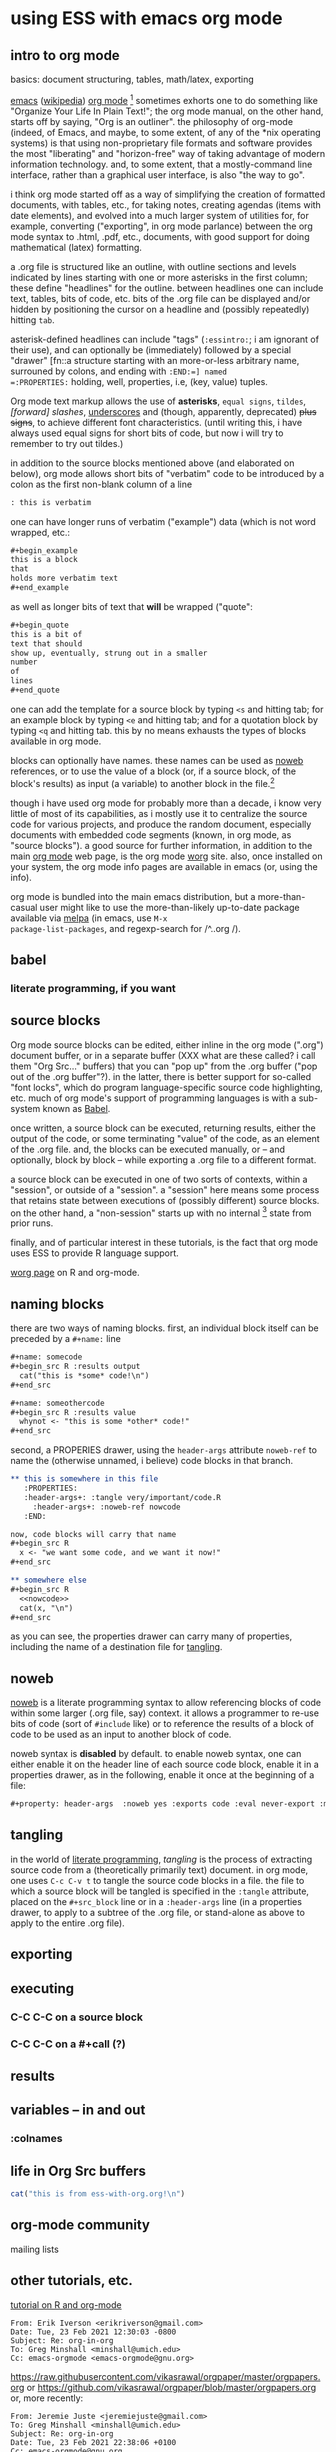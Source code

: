 * using ESS with emacs org mode
#+property: header-args :noweb yes

** intro to org mode
basics: document structuring, tables, math/latex, exporting

[[https://www.gnu.org/software/emacs/][emacs]] ([[https://en.wikipedia.org/wiki/Emacs][wikipedia]]) [[https://orgmode.org/][org mode]] [fn::a.k.a., "org-mode", Org Mode, orgmode
-- the proliferation of notation makes googling somewhat of a
challenge.]  sometimes exhorts one to do something like "Organize Your
Life In Plain Text!"; the org mode manual, on the other hand, starts
off by saying, "Org is an outliner".  the philosophy of org-mode
(indeed, of Emacs, and maybe, to some extent, of any of the *nix
operating systems) is that using non-proprietary file formats and
software provides the most "liberating" and "horizon-free" way of
taking advantage of modern information technology.  and, to some
extent, that a mostly-command line interface, rather than a graphical
user interface, is also "the way to go".

i think org mode started off as a way of simplifying the creation of
formatted documents, with tables, etc., for taking notes, creating
agendas (items with date elements), and evolved into a much larger
system of utilities for, for example, converting ("exporting", in org
mode parlance) between the org mode syntax to .html, .pdf, etc.,
documents, with good support for doing mathematical (latex)
formatting.

a .org file is structured like an outline, with outline sections and
levels indicated by lines starting with one or more asterisks in the
first column; these define "headlines" for the outline.  between
headlines one can include text, tables, bits of code, etc.  bits of
the .org file can be displayed and/or hidden by positioning the cursor
on a headline and (possibly repeatedly) hitting =tab=.

asterisk-defined headlines can include "tags" (=:essintro:=; i am
ignorant of their use), and can optionally be (immediately) followed
by a special "drawer" [fn::a structure starting with an more-or-less
arbitrary name, surrouned by colons, and ending with =:END:=] named
=:PROPERTIES:= holding, well, properties, i.e, (key, value) tuples.

Org mode text markup allows the use of *asterisks*, =equal signs=,
~tildes~, /[forward] slashes/, _underscores_ and (though, apparently,
deprecated) +plus signs+, to achieve different font characteristics.
(until writing this, i have always used equal signs for short bits of
code, but now i will try to remember to try out tildes.)

in addition to the source blocks mentioned above (and elaborated on
below), org mode allows short bits of "verbatim" code to be introduced
by a colon as the first non-blank column of a line
#+begin_src org :exports both
: this is verbatim
#+end_src

one can have longer runs of verbatim ("example") data (which is not
word wrapped, etc.:
#+begin_src org
  ,#+begin_example
  this is a block
  that
  holds more verbatim text
  ,#+end_example
#+end_src

as well as longer bits of text that *will* be wrapped ("quote":
#+begin_src org
  ,#+begin_quote
  this is a bit of
  text that should
  show up, eventually, strung out in a smaller
  number
  of
  lines
  ,#+end_quote
#+end_src

one can add the template for a source block by typing =<s= and hitting
tab; for an example block by typing =<e= and hitting tab; and for a
quotation block by typing =<q= and hitting tab.  this by no means
exhausts the types of blocks available in org mode.

blocks can optionally have names.  these names can be used as [[noweb][noweb]]
references, or to use the value of a block (or, if a source block, of
the block's results) as input (a variable) to another block in the
file.[fn::i believe there are facilities for "naming" bits of
information in other .org files, but i don't know the details.]  

though i have used org mode for probably more than a decade, i know
very little of most of its capabilities, as i mostly use it to
centralize the source code for various projects, and produce the
random document, especially documents with embedded code segments
(known, in org mode, as "source blocks").  a good source for further
information, in addition to the main [[https://orgmode.org/][org mode]] web page, is the org
mode [[https://orgmode.org/worg/][worg]] site.  also, once installed on your system, the org mode
info pages are available in emacs (or, using the info).

org mode is bundled into the main emacs distribution, but a
more-than-casual user might like to use the more-than-likely
up-to-date package available via [[https://melpa.org/][melpa]] (in emacs, use =M-x
package-list-packages=, and regexp-search for /^..org /).

** babel
*** literate programming, if you want
** source blocks

Org mode source blocks can be edited, either inline in the org mode
(".org") document buffer, or in a separate buffer (XXX what are these
called?  i call them "Org Src..." buffers) that you can "pop up" from
the .org buffer ("pop out of the .org buffer"?).  in the latter, there
is better support for so-called "font locks", which do program
language-specific source code highlighting, etc.  much of org mode's
support of programming languages is with a sub-system known as [[https://orgmode.org/worg/org-contrib/babel/intro.html#meta-programming-language][Babel]].

once written, a source block can be executed, returning results,
either the output of the code, or some terminating "value" of the
code, as an element of the .org file.  and, the blocks can be executed
manually, or -- and optionally, block by block -- while exporting a
.org file to a different format.

a source block can be executed in one of two sorts of contexts, within
a "session", or outside of a "session".  a "session" here means some
process that retains state between executions of (possibly different)
source blocks.  on the other hand, a "non-session" starts up with no
internal [fn::obviously, prior runs may have, e.g., changed the state
of the file system on which all these executions are running; that is,
the *external* state may by influenced by what has previously been
executed.] state from prior runs.

finally, and of particular interest in these tutorials, is the fact
that org mode uses ESS to provide R language support.

   [[https://orgmode.org/worg/org-contrib/babel/languages/ob-doc-R.html][worg page]] on R and org-mode.

** naming blocks

there are two ways of naming blocks.  first, an individual block
itself can be preceded by a =#+name:= line
#+begin_src org
  ,#+name: somecode
  ,#+begin_src R :results output
    cat("this is *some* code!\n")
  ,#+end_src

  ,#+name: someothercode
  ,#+begin_src R :results value
    whynot <- "this is some *other* code!"
  ,#+end_src
#+end_src

<<properties>> second, a PROPERIES drawer, using the =header-args=
attribute =noweb-ref= to name the (otherwise unnamed, i believe) code
blocks in that branch.
#+begin_src org
  ,** this is somewhere in this file
     :PROPERTIES:
     :header-args+: :tangle very/important/code.R
       :header-args+: :noweb-ref nowcode
     :END:

  now, code blocks will carry that name
  ,#+begin_src R
    x <- "we want some code, and we want it now!"
  ,#+end_src

  ,** somewhere else
  ,#+begin_src R
    <<nowcode>>
    cat(x, "\n")
  ,#+end_src
#+end_src

as you can see, the properties drawer can carry many of properties,
including the name of a destination file for [[tangling][tangling]].

** <<noweb>> noweb

[[https://orgmode.org/worg/org-contrib/babel/intro.html#literate-programming-example][noweb]] is a literate programming syntax to allow referencing blocks of
code within some larger (.org file, say) context.  it allows a
programmer to re-use bits of code (sort of =#include= like) or to
reference the results of a block of code to be used as an input to
another block of code.

noweb syntax is *disabled* by default.  to enable noweb syntax, one
can either enable it on the header line of each source code block,
enable it in a properties drawer,
as in the following, enable it once at the beginning of a file:
#+begin_src org
  ,#+property: header-args  :noweb yes :exports code :eval never-export :mkdirp yes
#+end_src
** <<tangling>> tangling

in the world of [[https://orgmode.org/worg/org-contrib/babel/index.html][literate programming]], /tangling/ is the process of
extracting source code from a (theoretically primarily text) document.
in org mode, one uses =C-c C-v t= to tangle the source code blocks in
a file.  the file to which a source block will be tangled is specified
in the =:tangle= attribute, placed on the =#+src_block= line or in a
=:header-args= line (in a properties drawer, to apply to a subtree of
the .org file, or stand-alone as above to apply to the entire .org
file).
   
** exporting
** executing
*** C-C C-C on a source block
*** C-C C-C on a #+call (?)
** results
** variables -- in and out
*** :colnames
** life in Org Src buffers

#+begin_src R :session R
  cat("this is from ess-with-org.org!\n")
#+end_src

** org-mode community

   mailing lists

** other tutorials, etc.

[[https://github.com/erikriverson/org-mode-R-tutorial/blob/master/org-mode-R-tutorial.org][tutorial on R and org-mode]]
#+begin_example
From: Erik Iverson <erikriverson@gmail.com>
Date: Tue, 23 Feb 2021 12:30:03 -0800
Subject: Re: org-in-org
To: Greg Minshall <minshall@umich.edu>
Cc: emacs-orgmode <emacs-orgmode@gnu.org>
#+end_example

https://raw.githubusercontent.com/vikasrawal/orgpaper/master/orgpapers.org
or
https://github.com/vikasrawal/orgpaper/blob/master/orgpapers.org
or, more recently:
#+begin_example
From: Jeremie Juste <jeremiejuste@gmail.com>
To: Greg Minshall <minshall@umich.edu>
Subject: Re: org-in-org
Date: Tue, 23 Feb 2021 22:38:06 +0100
Cc: emacs-orgmode@gnu.org
#+end_example

** experiments

#+NAME: readdata-code
#+BEGIN_SRC org

  ,#+NAME: readdata-code
  ,#+BEGIN_SRC R :results value silent

  read.data("datafile1.csv",sep=",",header=T)->mydata1


  ,#+END_SRC
#+END_SRC

#+begin_src org
  ,#+begin_src R
    print("abc")
  ,#+end_src
#+end_src


#+begin_src org
  ,#+begin_src R
    print("def")
  ,#+end_src
#+end_src



** meta : tools, etc :noexport:

https://obsproject.com/wiki/OBS-Studio-Quickstart obs, on arch linux
(part of the obs-studio package).

https://github.com/ess-intro/ess-intro/issues is where most discussion
happens.
